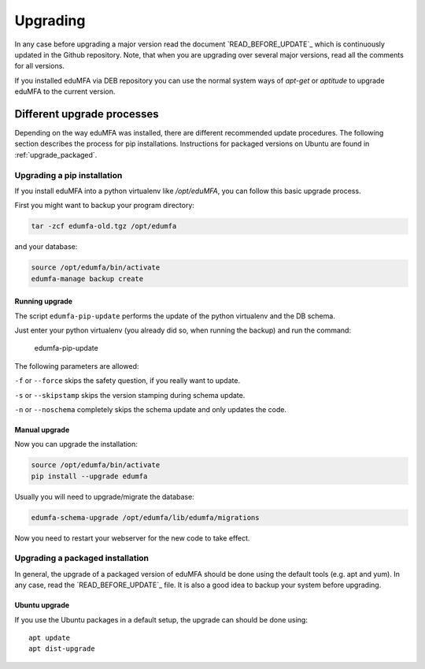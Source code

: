 .. _upgrade:

Upgrading
---------

In any case before upgrading a major version read the document
`READ_BEFORE_UPDATE`_
which is continuously updated in the Github repository.
Note, that when you are upgrading over several major versions, read all the comments
for all versions.

If you installed eduMFA via DEB repository you can use the normal
system ways of *apt-get* or *aptitude* to upgrade eduMFA to the
current version.


Different upgrade processes
~~~~~~~~~~~~~~~~~~~~~~~~~~~

Depending on the way eduMFA was installed, there are different recommended update procedures.
The following section describes the process for pip installations.
Instructions for packaged versions on Ubuntu are found in :ref:`upgrade_packaged`.

Upgrading a pip installation
............................

If you install eduMFA into a python virtualenv like */opt/eduMFA*,
you can follow this basic upgrade process.

First you might want to backup your program directory:

.. code-block:: bash

   tar -zcf edumfa-old.tgz /opt/edumfa

and your database:

.. code-block:: bash

   source /opt/edumfa/bin/activate
   edumfa-manage backup create

Running upgrade
^^^^^^^^^^^^^^^

The script ``edumfa-pip-update`` performs the
update of the python virtualenv and the DB schema.

Just enter your python virtualenv (you already did so, when running the
backup) and run the command:

   edumfa-pip-update

The following parameters are allowed:

``-f`` or ``--force`` skips the safety question, if you really want to update.

``-s`` or ``--skipstamp`` skips the version stamping during schema update.

``-n`` or ``--noschema`` completely skips the schema update and only updates the code.


Manual upgrade
^^^^^^^^^^^^^^

Now you can upgrade the installation:

.. code-block:: bash

   source /opt/edumfa/bin/activate
   pip install --upgrade edumfa

Usually you will need to upgrade/migrate the database:

.. code-block:: bash

   edumfa-schema-upgrade /opt/edumfa/lib/edumfa/migrations

Now you need to restart your webserver for the new code to take effect.

.. _upgrade_packaged:

Upgrading a packaged installation
.................................

In general, the upgrade of a packaged version of eduMFA should be done using the
default tools (e.g. apt and yum). In any case, read the
`READ_BEFORE_UPDATE`_
file. It is also a good idea to backup your system before upgrading.

Ubuntu upgrade
^^^^^^^^^^^^^^

If you use the Ubuntu packages in a default setup, the upgrade can should be done
using::

   apt update
   apt dist-upgrade



